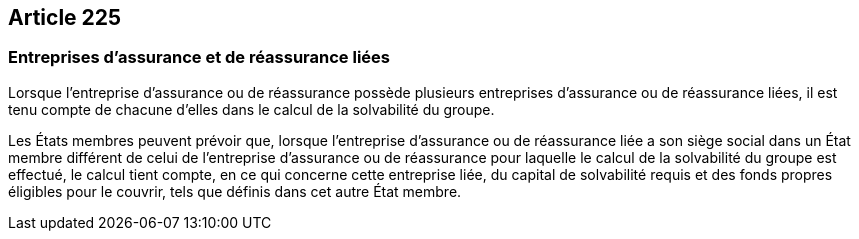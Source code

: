 == Article 225

=== Entreprises d'assurance et de réassurance liées

Lorsque l'entreprise d'assurance ou de réassurance possède plusieurs entreprises d'assurance ou de réassurance liées, il est tenu compte de chacune d'elles dans le calcul de la solvabilité du groupe.

Les États membres peuvent prévoir que, lorsque l'entreprise d'assurance ou de réassurance liée a son siège social dans un État membre différent de celui de l'entreprise d'assurance ou de réassurance pour laquelle le calcul de la solvabilité du groupe est effectué, le calcul tient compte, en ce qui concerne cette entreprise liée, du capital de solvabilité requis et des fonds propres éligibles pour le couvrir, tels que définis dans cet autre État membre.